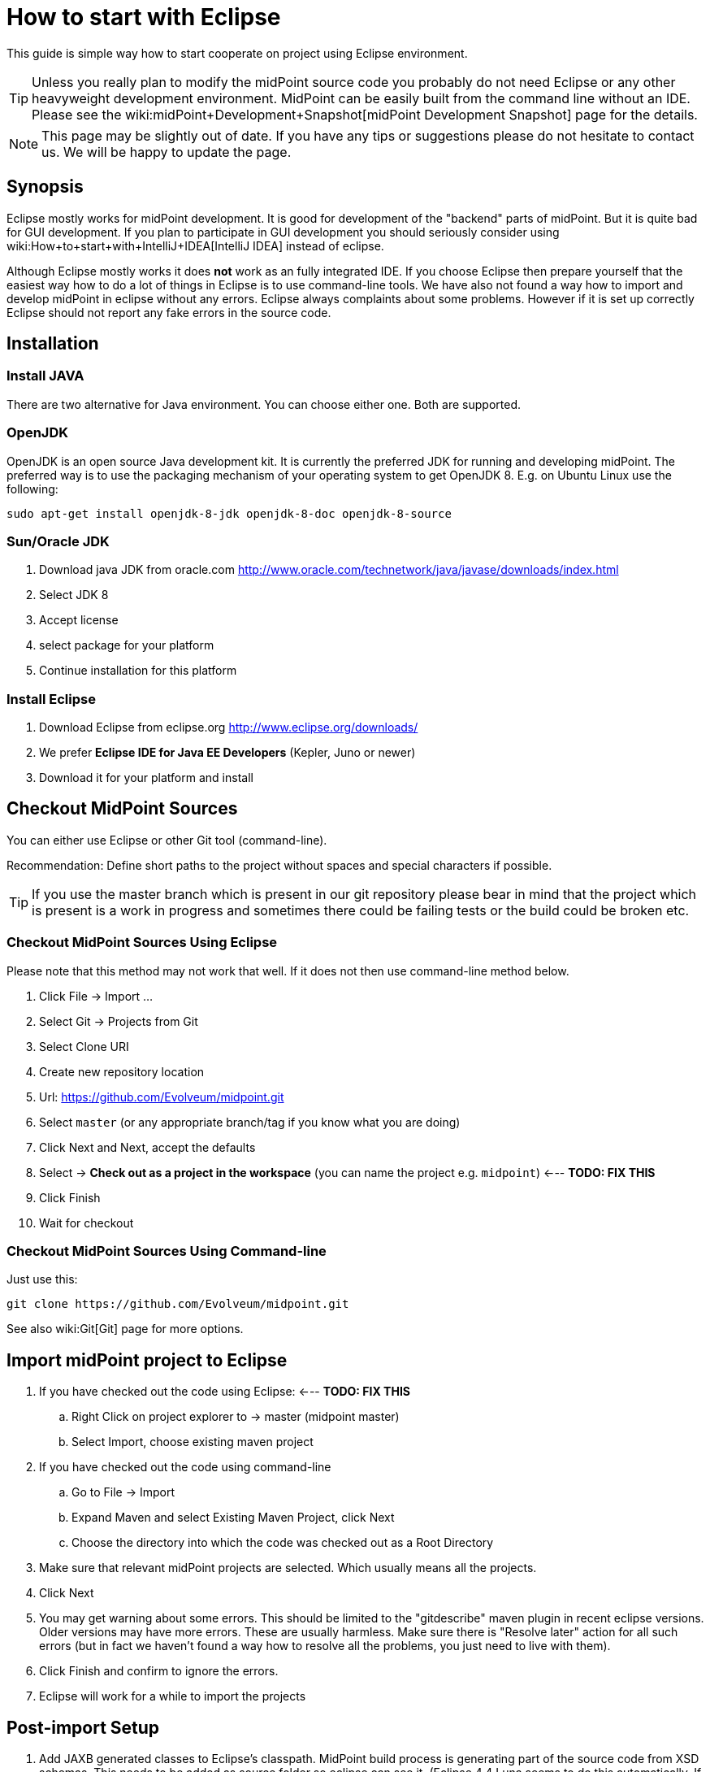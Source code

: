 = How to start with Eclipse
:page-wiki-name: How to start with Eclipse
:page-upkeep-status: yellow
:page-toc: top


This guide is simple way how to start cooperate on project using Eclipse environment.

[TIP]
====
Unless you really plan to modify the midPoint source code you probably do not need Eclipse or any other heavyweight development environment.
MidPoint can be easily built from the command line without an IDE.
Please see the wiki:midPoint+Development+Snapshot[midPoint Development Snapshot] page for the details.
====

[NOTE]
====
This page may be slightly out of date.
If you have any tips or suggestions please do not hesitate to contact us.
We will be happy to update the page.
====


== Synopsis

Eclipse mostly works for midPoint development.
It is good for development of the "backend" parts of midPoint.
But it is quite bad for GUI development.
If you plan to participate in GUI development you should seriously consider using wiki:How+to+start+with+IntelliJ+IDEA[IntelliJ IDEA] instead of eclipse.

Although Eclipse mostly works it does *not* work as an fully integrated IDE.
If you choose Eclipse then prepare yourself that the easiest way how to do a lot of things in Eclipse is to use command-line tools.
We have also not found a way how to import and develop midPoint in eclipse without any errors.
Eclipse always complaints about some problems.
However if it is set up correctly Eclipse should not report any fake errors in the source code.


== Installation


=== Install JAVA

There are two alternative for Java environment.
You can choose either one.
Both are supported.


=== OpenJDK

OpenJDK is an open source Java development kit.
It is currently the preferred JDK for running and developing midPoint.
The preferred way is to use the packaging mechanism of your operating system to get OpenJDK 8. E.g. on Ubuntu Linux use the following:

[source]
----
sudo apt-get install openjdk-8-jdk openjdk-8-doc openjdk-8-source
----


=== Sun/Oracle JDK

. Download java JDK from oracle.com link:http://www.oracle.com/technetwork/java/javase/downloads/index.html[http://www.oracle.com/technetwork/java/javase/downloads/index.html]

. Select JDK 8

. Accept license

. select package for your platform

. Continue installation for this platform


=== Install Eclipse

. Download Eclipse from eclipse.org link:http://www.eclipse.org/downloads/[http://www.eclipse.org/downloads/]

. We prefer *Eclipse IDE for Java EE Developers* (Kepler, Juno or newer)

. Download it for your platform and install


== Checkout MidPoint Sources

You can either use Eclipse or other Git tool (command-line).

Recommendation: Define short paths to the project without spaces and special characters if possible.

[TIP]
====
If you use the master branch which is present in our git repository please bear in mind that the project which is present is a work in progress and sometimes there could be failing tests or the build could be broken etc.

====


=== Checkout MidPoint Sources Using Eclipse

Please note that this method may not work that well.
If it does not then use command-line method below.

. Click File -> Import ...

. Select Git -> Projects from Git

. Select Clone URI

. Create new repository location

. Url: link:https://github.com/Evolveum/midpoint.git[https://github.com/Evolveum/midpoint.git]

. Select `master` (or any appropriate branch/tag if you know what you are doing)

. Click Next and Next, accept the defaults

. Select -> *Check out as a project in the workspace* (you can name the project e.g. `midpoint`) <--- *TODO: FIX THIS*

. Click Finish

. Wait for checkout


=== Checkout MidPoint Sources Using Command-line

Just use this:

[source]
----
git clone https://github.com/Evolveum/midpoint.git


----

See also wiki:Git[Git] page for more options.


== Import midPoint project to Eclipse

. If you have checked out the code using Eclipse: <--- *TODO: FIX THIS* +


.. Right Click on project explorer to -> master (midpoint master)

.. Select Import, choose existing maven project



. If you have checked out the code using command-line

.. Go to File -> Import

.. Expand Maven and select Existing Maven Project, click Next

.. Choose the directory into which the code was checked out as a Root Directory



. Make sure that relevant midPoint projects are selected.
Which usually means all the projects.

. Click Next

. You may get warning about some errors.
This should be limited to the "gitdescribe" maven plugin in recent eclipse versions.
Older versions may have more errors.
These are usually harmless.
Make sure there is "Resolve later" action for all such errors (but in fact we haven't found a way how to resolve all the problems, you just need to live with them).

. Click Finish and confirm to ignore the errors.

. Eclipse will work for a while to import the projects


== Post-import Setup

. Add JAXB generated classes to Eclipse's classpath.
MidPoint build process is generating part of the source code from XSD schemas.
This needs to be added as source folder so eclipse can see it.
(Eclipse 4.4 Luna seems to do this automatically.
If you have Luna this step can be skipped).
Do the following: +


.. Build the project

.. Do a refresh on the *schema* project.

.. Expand the project, then expand "target" folder, "generated" folder inside it and right click on "cxf" folder.
Choose Build Path -> Add as Source Folder from the menu.

.. (or right click on project *schema* -> choose Properties -> Java Build Path configuration screen -> select tab Source -> click Add Folder button -> select directory target/generated/cxf and click OK)




== Build midPoint

You can build the project directly from Eclipse.
But we have found that this is sometimes not a very reliable way.
It is much more reliable to use a command-line option.


=== Build the project (Eclipse)

Please note that this may not work properly.
Eclipse-maven integration is not really the best one.
Some prefer to fight Eclipse during build, other prefer to use command-line (see below).

. Expand project `midpoint` and right click on pom.xml -> Run As -> Maven install.
This will build and test the system and it may take approx.
5 minutes.

.. Please make sure that you use JDK as your JRE in Eclipse.
Otherwise, the build will fail with a message similar to this: "Failed to execute goal org.codehaus.mojo:aspectj-maven-plugin:1.4:compile (default) on project parent: Execution default of goal org.codehaus.mojo:aspectj-maven-plugin:1.4:compile failed: Plugin org.codehaus.mojo:aspectj-maven-plugin:1.4 or one of its dependencies could not be resolved: Could not find artifact com.sun:tools:jar:1.4.2 at specified path C:\Program Files\Java\jre6/../lib/tools.jar"




=== Build the project (Command-line)

Go to the directory that holds the source code and use Maven:

.Build and run the tests
[source]
----
mvn clean install

----

or

.Build without the tests
[source]
----
mvn clean install -DskipTests=true

----

The former version will build all the projects and run all the tests.
This may take more than 50minutes as we have a lot of tests.
The later version skips the tests and takes approx.
4 minutes.


== Other Setup and Tips


=== Tips

* It is a good idea to turn off autobuild (Project -> Build automatically) and to build midPoint manually (using Ctrl-B from eclipse or using a command-line)

* If it looks like eclipse is doing something strange try to refresh the code (File -> Refresh or F5).
It is good to do this often.
The refresh on top-level project (project "midpoint") should theoretically refresh everything.
But the practice may be slightly different.

* You may need to close the `dummy-connector` and `dummy-connector-fake` projects to be able to correctly run debugger and tests from eclipse.
You may also need to close the `schema` project as well (in some versions).

* It may be easier to run unit tests from command-line by switching to the appropriate component directory and running `mvn clean test` or `mvn clean test -Dtest=TestClassName`.


=== Setup the Styles and Templates

This is only necessary if you plan to modify midPoint code and submit it back to midPoint development team.
This avoid phantom changes in source code and keeps the project nice, unified and readable.

. Locate formatter-profile-midpoint.xml and codetemplates.xml files in config/eclipse/ directory of the source code

. Click Window -> Preferences

. Setup code formatter +


.. Type `Formatter` to the filter input field (select Java -> Code Style -> *Formatter*)

.. Click Import

.. Choose formatter-profile-midpoint.xml from your local machine

.. Click OK



. Setup code template

.. Type `template` to the filter input field (select Java -> Code Style -> *Code Templates*)

.. Click Import

.. Choose codetemplates.xml from your local machine

.. Click OK




=== Advanced Eclipse configuration for midPoint development

Prerequisites: All projects are imported and built by Eclipse, however there are build errors reported.
There already exists Tomcat Server definition

. Add midPoint and prism XML catalogs.
When the catalogs are added then Eclipse will not try to download the XSD schemas and will even know parts of the schema in XML editors.
Open perferences (Window -> Preferences) and go to XML -> XML Catalog.
Click Add and select Next Catalog.
Click "Workspace" button and navigate to schema/src/main/resources/META-INF/catalog-runtime.xml.
Click OK.
Repeat the same thing with prism/src/main/resources/META-INF/catalog.xml.

. Add ICF connectors to webapp deployment assembly configuration: Right click on project *admin-gui* -> choose Properties -> Find Deployment Assembly configuration screen -> click Add button -> choose folder target/idm/WEB-INF/lib/icf-connectors and click OK (If you cannot see the folder try refreshing the project) -> Update column Deploy Path for icf-connectors definitions to value: WEB-INF/lib/icf-connectors.

. Deploy to Tomcat and midPoint start: In Eclipse main menu select Window -> click Show view and select Servers view -> Right click on Tomcat Server definition and click on Add and Remove menu item -> Move admin-gui project from Available to Configured list -> Click finish button.
Right click on Tomcat Server definition and select Start from menu.

. Install TestNG plugin: Help -> Eclipse Marketplace -> Search for "TestNG" and install "TestNG for Eclipse" plugin.
Restart Eclipse.


== Troubleshooting

Sometimes Eclipse updates its configuration files and breaks configuration for Deployment assembly definitions, through all the projects.
The consequence of that is that mipdoint fails to start and Tomcat log is full of errors (Missing resources and classes).
To recover from these type of errors you have to check Deplyment assembly definitions for all projects (Right click on project -> choose Properties -> Find Deployment Assembly configuration screen).

For all projects except admin-gui project definition has to look like:

[%autowidth]
|===
| Source | Deploy Path

| /src/main/java
| /


| /src/main/resources
| /


|===

For admin-gui project definition has look like:

[%autowidth]
|===
| Source | Deploy Path

| /src/main/java
| WEB-INF/classes


| /src/main/resources
| WEB-INF/classes


| /src/main/webapp
| /


| /target/idm/WEB-INF/lib/icf-connectors
| WEB-INF/lib/icf-connectors


| Maven Dependencies
| WEB-INF/lib


| model-api
| WEB-INF/lib/model-api.jar


| model-impl
| WEB-INF/lib/model-impl.jar


| org.maven.ide.eclipse.MAVEN2\_CLASSPATH\_CONTAINER
| WEB-INF/lib


| provisioning-api
| WEB-INF/lib/provisioning-api.jar


| provisioning-impl
| WEB-INF/lib/provisioning-impl.jar


| repo-api
| WEB-INF/lib/repo-api.jar


| repo-basex-impl
| WEB-INF/lib/repo-basex-impl.jar


| schema
| WEB-INF/lib/schema.jar


| system-init
| WEB-INF/lib/system-init.jar


| task-api
| WEB-INF/lib/task-api.jar


| task-impl
| WEB-INF/lib/task-impl.jar


| util
| WEB-INF/lib/util.jar


|===

... in the same project find Java Build Path configuration screen and check if Maven Dependencies is checked.

The other type of problem is that Eclipse sometimes updates .classpath files and adds attribute excluding="\**" to tags classpath entries.
To recover from this error remove all excluding attributes from all .classpath files through all the projects.

